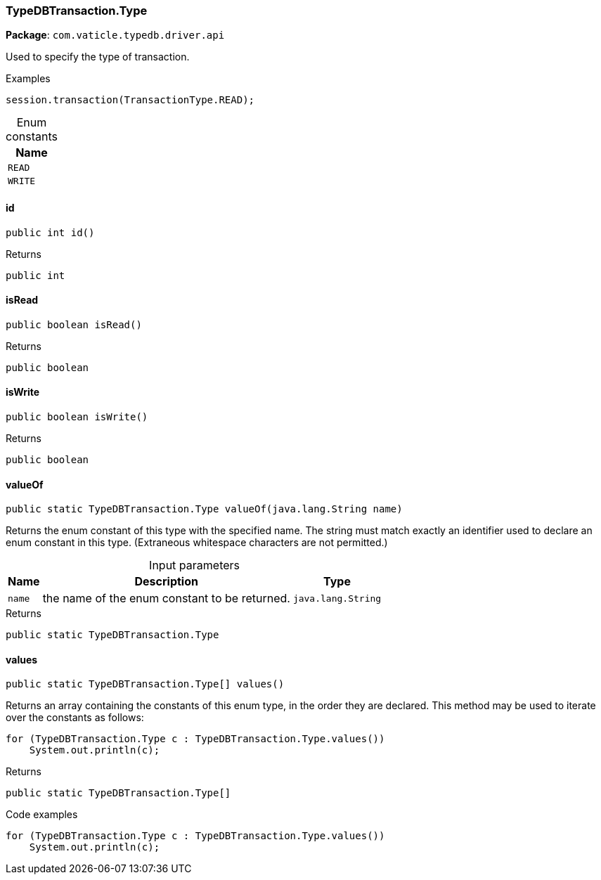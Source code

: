[#_TypeDBTransaction_Type]
=== TypeDBTransaction.Type

*Package*: `com.vaticle.typedb.driver.api`

Used to specify the type of transaction. 


[caption=""]
.Examples
[source,java]
----
session.transaction(TransactionType.READ);
----

[caption=""]
.Enum constants
// tag::enum_constants[]
[cols="~"]
[options="header"]
|===
|Name
a| `READ`
a| `WRITE`
|===
// end::enum_constants[]

// tag::methods[]
[#_TypeDBTransaction_Type_id__]
==== id

[source,java]
----
public int id()
----



[caption=""]
.Returns
`public int`

[#_TypeDBTransaction_Type_isRead__]
==== isRead

[source,java]
----
public boolean isRead()
----



[caption=""]
.Returns
`public boolean`

[#_TypeDBTransaction_Type_isWrite__]
==== isWrite

[source,java]
----
public boolean isWrite()
----



[caption=""]
.Returns
`public boolean`

[#_TypeDBTransaction_Type_valueOf__java_lang_String]
==== valueOf

[source,java]
----
public static TypeDBTransaction.Type valueOf​(java.lang.String name)
----

Returns the enum constant of this type with the specified name. The string must match exactly an identifier used to declare an enum constant in this type. (Extraneous whitespace characters are not permitted.)

[caption=""]
.Input parameters
[cols="~,~,~"]
[options="header"]
|===
|Name |Description |Type
a| `name` a| the name of the enum constant to be returned. a| `java.lang.String`
|===

[caption=""]
.Returns
`public static TypeDBTransaction.Type`

[#_TypeDBTransaction_Type_values__]
==== values

[source,java]
----
public static TypeDBTransaction.Type[] values()
----

Returns an array containing the constants of this enum type, in the order they are declared. This method may be used to iterate over the constants as follows: 
[source,java]
----
for (TypeDBTransaction.Type c : TypeDBTransaction.Type.values())
    System.out.println(c);

----


[caption=""]
.Returns
`public static TypeDBTransaction.Type[]`

[caption=""]
.Code examples
[source,java]
----
for (TypeDBTransaction.Type c : TypeDBTransaction.Type.values())
    System.out.println(c);
----

// end::methods[]

